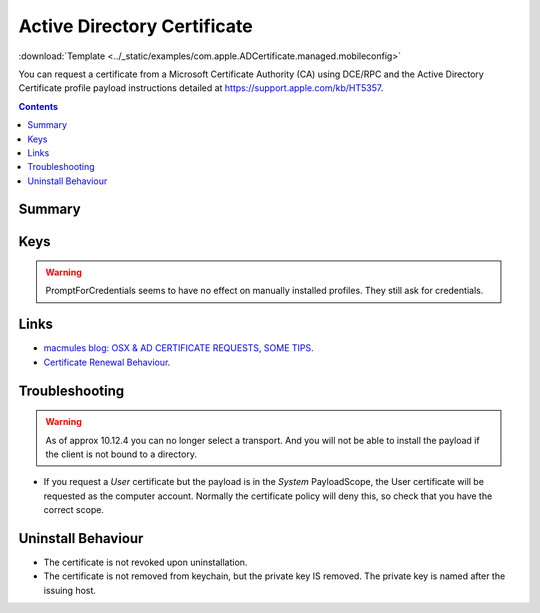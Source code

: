 .. _payloadtype-com.apple.ADCertificate.managed:

Active Directory Certificate
============================
:download:`Template <../_static/examples/com.apple.ADCertificate.managed.mobileconfig>`

You can request a certificate from a Microsoft Certificate Authority (CA) using DCE/RPC and the
Active Directory Certificate profile payload instructions detailed at https://support.apple.com/kb/HT5357.

.. contents::

Summary
-------

.. pfmheader:: /_static/manifests/com.apple.ADCertificate.managed manifest.plist

Keys
----

.. pfmkey:: Description /_static/manifests/com.apple.ADCertificate.managed manifest.plist
.. pfmkey:: CertServer /_static/manifests/com.apple.ADCertificate.managed manifest.plist
.. pfmkey:: CertTemplate /_static/manifests/com.apple.ADCertificate.managed manifest.plist
.. pfmkey:: CertificateAuthority /_static/manifests/com.apple.ADCertificate.managed manifest.plist
.. pfmkey:: CertificateAcquisitionMechanism /_static/manifests/com.apple.ADCertificate.managed manifest.plist
.. pfmkey:: CertificateRenewalTimeInterval /_static/manifests/com.apple.ADCertificate.managed manifest.plist
.. pfmkey:: Keysize /_static/manifests/com.apple.ADCertificate.managed manifest.plist
.. pfmkey:: UserName /_static/manifests/com.apple.ADCertificate.managed manifest.plist
.. pfmkey:: Password /_static/manifests/com.apple.ADCertificate.managed manifest.plist
.. pfmkey:: PromptForCredentials /_static/manifests/com.apple.ADCertificate.managed manifest.plist

.. warning:: PromptForCredentials seems to have no effect on manually installed profiles. They still ask for credentials.

.. pfmkey:: AllowAllAppsAccess /_static/manifests/com.apple.ADCertificate.managed manifest.plist

Links
-----

- `macmules blog: OSX & AD CERTIFICATE REQUESTS, SOME TIPS <https://macmule.com/2015/09/06/osx-ad-certificate-requests-some-tips/>`_.
- `Certificate Renewal Behaviour <https://support.apple.com/en-us/HT204446>`_.

Troubleshooting
---------------

.. warning:: As of approx 10.12.4 you can no longer select a transport. And you will not be able to install the payload
    if the client is not bound to a directory.

- If you request a `User` certificate but the payload is in the `System` PayloadScope, the User certificate will be requested as the
  computer account. Normally the certificate policy will deny this, so check that you have the correct scope.

Uninstall Behaviour
-------------------

- The certificate is not revoked upon uninstallation.
- The certificate is not removed from keychain, but the private key IS removed. The private key is named after the issuing host.


